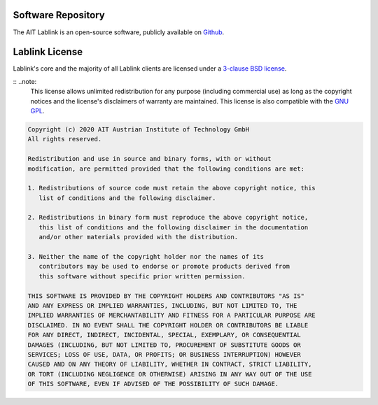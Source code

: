 
Software Repository
===================

The AIT Lablink is an open-source software, publicly available on `Github <https://github.com/ait-lablink>`_.


Lablink License
===============

Lablink's core and the majority of all Lablink clients are licensed under a `3-clause BSD license <https://en.wikipedia.org/wiki/BSD_licenses>`_.

:: ..note:
    This license allows unlimited redistribution for any purpose (including commercial use) as long as the copyright notices and the license's disclaimers of warranty are maintained.
    This license is also compatible with the `GNU GPL <https://en.wikipedia.org/wiki/GNU_General_Public_License>`_.

.. code-block:: text

    Copyright (c) 2020 AIT Austrian Institute of Technology GmbH
    All rights reserved.
    
    Redistribution and use in source and binary forms, with or without
    modification, are permitted provided that the following conditions are met:
    
    1. Redistributions of source code must retain the above copyright notice, this
       list of conditions and the following disclaimer.
    
    2. Redistributions in binary form must reproduce the above copyright notice,
       this list of conditions and the following disclaimer in the documentation
       and/or other materials provided with the distribution.
    
    3. Neither the name of the copyright holder nor the names of its
       contributors may be used to endorse or promote products derived from
       this software without specific prior written permission.
    
    THIS SOFTWARE IS PROVIDED BY THE COPYRIGHT HOLDERS AND CONTRIBUTORS "AS IS"
    AND ANY EXPRESS OR IMPLIED WARRANTIES, INCLUDING, BUT NOT LIMITED TO, THE
    IMPLIED WARRANTIES OF MERCHANTABILITY AND FITNESS FOR A PARTICULAR PURPOSE ARE
    DISCLAIMED. IN NO EVENT SHALL THE COPYRIGHT HOLDER OR CONTRIBUTORS BE LIABLE
    FOR ANY DIRECT, INDIRECT, INCIDENTAL, SPECIAL, EXEMPLARY, OR CONSEQUENTIAL
    DAMAGES (INCLUDING, BUT NOT LIMITED TO, PROCUREMENT OF SUBSTITUTE GOODS OR
    SERVICES; LOSS OF USE, DATA, OR PROFITS; OR BUSINESS INTERRUPTION) HOWEVER
    CAUSED AND ON ANY THEORY OF LIABILITY, WHETHER IN CONTRACT, STRICT LIABILITY,
    OR TORT (INCLUDING NEGLIGENCE OR OTHERWISE) ARISING IN ANY WAY OUT OF THE USE
    OF THIS SOFTWARE, EVEN IF ADVISED OF THE POSSIBILITY OF SUCH DAMAGE.